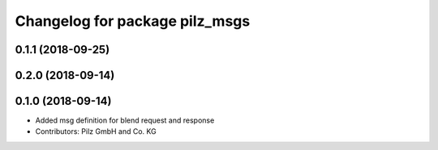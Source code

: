 ^^^^^^^^^^^^^^^^^^^^^^^^^^^^^^^
Changelog for package pilz_msgs
^^^^^^^^^^^^^^^^^^^^^^^^^^^^^^^

0.1.1 (2018-09-25)
------------------

0.2.0 (2018-09-14)
------------------

0.1.0 (2018-09-14)
------------------
* Added msg definition for blend request and response
* Contributors: Pilz GmbH and Co. KG
